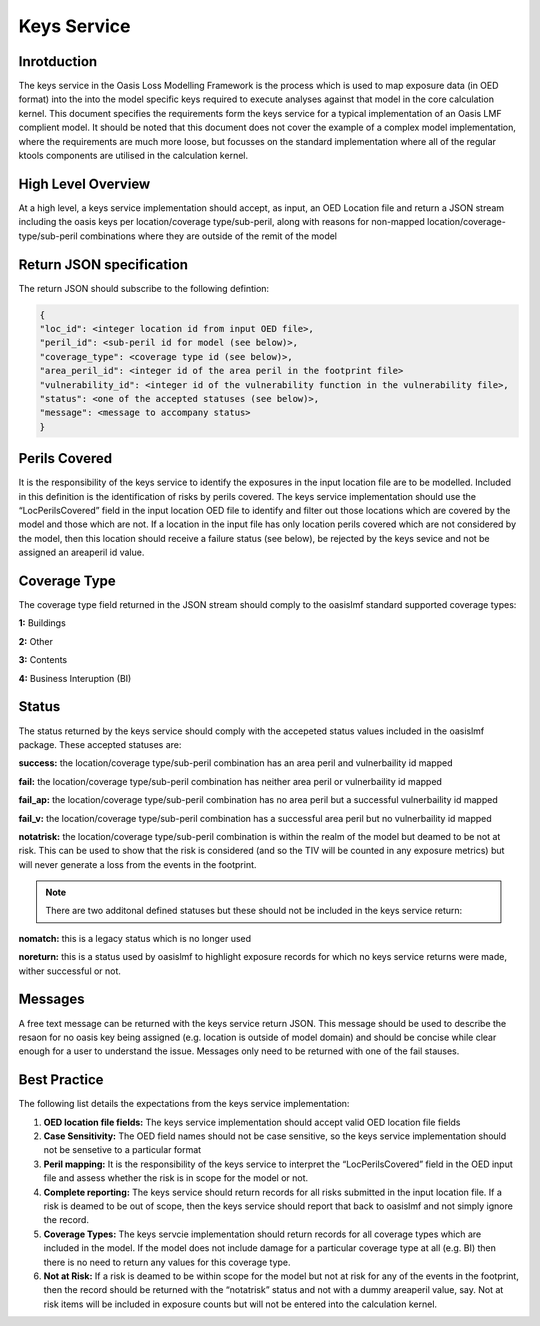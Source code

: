 Keys Service
============

Inrotduction
------------

The keys service in the Oasis Loss Modelling Framework is the process which is used to map exposure data (in OED format) 
into the into the model specific keys required to execute analyses against that model in the core calculation kernel. This 
document specifies the requirements form the keys service for a typical implementation of an Oasis LMF complient model. It 
should be noted that this document does not cover the example of a complex model implementation, where the requirements are 
much more loose, but focusses on the standard implementation where all of the regular ktools components are utilised in the 
calculation kernel.

High Level Overview
-------------------

At a high level, a keys service implementation should accept, as input, an OED Location file and return a JSON stream 
including the oasis keys per location/coverage type/sub-peril, along with reasons for non-mapped 
location/coverage-type/sub-peril combinations where they are outside of the remit of the model

.. image:: ../images/keys_service.png
   :width: 600

Return JSON specification
-------------------------

The return JSON should subscribe to the following defintion:

.. code-block:: JSON

    {
    "loc_id": <integer location id from input OED file>,
    "peril_id": <sub-peril id for model (see below)>,
    "coverage_type": <coverage type id (see below)>,
    "area_peril_id": <integer id of the area peril in the footprint file>
    "vulnerability_id": <integer id of the vulnerability function in the vulnerability file>,
    "status": <one of the accepted statuses (see below)>,
    "message": <message to accompany status>
    }

Perils Covered
--------------

It is the responsibility of the keys service to identify the exposures in the input location file are to be modelled. 
Included in this definition is the identification of risks by perils covered. The keys service implementation should use 
the “LocPerilsCovered” field in the input location OED file to identify and filter out those locations which are covered by 
the model and those which are not. If a location in the input file has only location perils covered which are not 
considered by the model, then this location should receive a failure status (see below), be rejected by the keys sevice and 
not be assigned an areaperil id value.

Coverage Type
-------------

The coverage type field returned in the JSON stream should comply to the oasislmf standard supported coverage types:

**1:** Buildings

**2:** Other

**3:** Contents

**4:** Business Interuption (BI)

Status
------

The status returned by the keys service should comply with the accepeted status values included in the oasislmf package. 
These accepted statuses are:

**success:** the location/coverage type/sub-peril combination has an area peril and vulnerbaility id mapped

**fail:** the location/coverage type/sub-peril combination has neither area peril or vulnerbaility id mapped

**fail_ap:** the location/coverage type/sub-peril combination has no area peril but a successful vulnerbaility id mapped

**fail_v:** the location/coverage type/sub-peril combination has a successful area peril but no vulnerbaility id mapped

**notatrisk:** the location/coverage type/sub-peril combination is within the realm of the model but deamed to be not at 
risk. This can be used to show that the risk is considered (and so the TIV will be counted in any exposure metrics) but will 
never generate a loss from the events in the footprint.

.. note::
   There are two additonal defined statuses but these should not be included in the keys service return:

**nomatch:** this is a legacy status which is no longer used

**noreturn:** this is a status used by oasislmf to highlight exposure records for which no keys service returns were made, 
wither successful or not.

Messages
--------

A free text message can be returned with the keys service return JSON. This message should be used to describe the resaon 
for no oasis key being assigned (e.g. location is outside of model domain) and should be concise while clear enough for a 
user to understand the issue. Messages only need to be returned with one of the fail stauses.

Best Practice
-------------

The following list details the expectations from the keys service implementation:

1. **OED location file fields:** The keys service implementation should accept valid OED location file fields

2. **Case Sensitivity:** The OED field names should not be case sensitive, so the keys service implementation should not be 
   sensetive to a particular format

3. **Peril mapping:** It is the responsibility of the keys service to interpret the “LocPerilsCovered” field in the OED 
   input file and assess whether the risk is in scope for the model or not.

4. **Complete reporting:** The keys service should return records for all risks submitted in the input location file. If a 
   risk is deamed to be out of scope, then the keys service should report that back to oasislmf and not simply ignore the 
   record.

5. **Coverage Types:** The keys servcie implementation should return records for all coverage types which are included in 
   the model. If the model does not include damage for a particular coverage type at all (e.g. BI) then there is no need to 
   return any values for this coverage type.

6. **Not at Risk:** If a risk is deamed to be within scope for the model but not at risk for any of the events in the 
   footprint, then the record should be returned with the “notatrisk” status and not with a dummy areaperil value, say. Not at 
   risk items will be included in exposure counts but will not be entered into the calculation kernel.